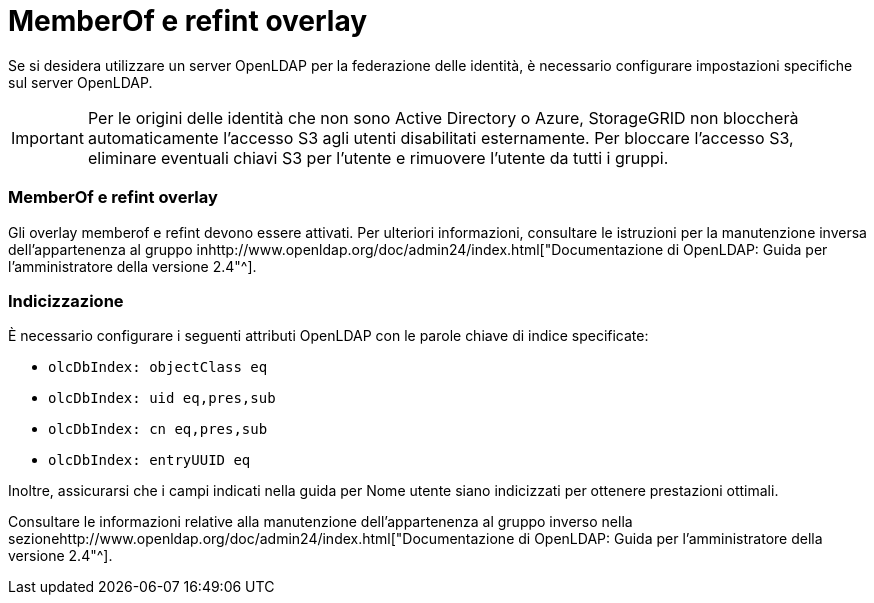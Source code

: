 = MemberOf e refint overlay
:allow-uri-read: 


Se si desidera utilizzare un server OpenLDAP per la federazione delle identità, è necessario configurare impostazioni specifiche sul server OpenLDAP.


IMPORTANT: Per le origini delle identità che non sono Active Directory o Azure, StorageGRID non bloccherà automaticamente l'accesso S3 agli utenti disabilitati esternamente. Per bloccare l'accesso S3, eliminare eventuali chiavi S3 per l'utente e rimuovere l'utente da tutti i gruppi.



=== MemberOf e refint overlay

Gli overlay memberof e refint devono essere attivati. Per ulteriori informazioni, consultare le istruzioni per la manutenzione inversa dell'appartenenza al gruppo inhttp://www.openldap.org/doc/admin24/index.html["Documentazione di OpenLDAP: Guida per l'amministratore della versione 2.4"^].



=== Indicizzazione

È necessario configurare i seguenti attributi OpenLDAP con le parole chiave di indice specificate:

* `olcDbIndex: objectClass eq`
* `olcDbIndex: uid eq,pres,sub`
* `olcDbIndex: cn eq,pres,sub`
* `olcDbIndex: entryUUID eq`


Inoltre, assicurarsi che i campi indicati nella guida per Nome utente siano indicizzati per ottenere prestazioni ottimali.

Consultare le informazioni relative alla manutenzione dell'appartenenza al gruppo inverso nella sezionehttp://www.openldap.org/doc/admin24/index.html["Documentazione di OpenLDAP: Guida per l'amministratore della versione 2.4"^].
